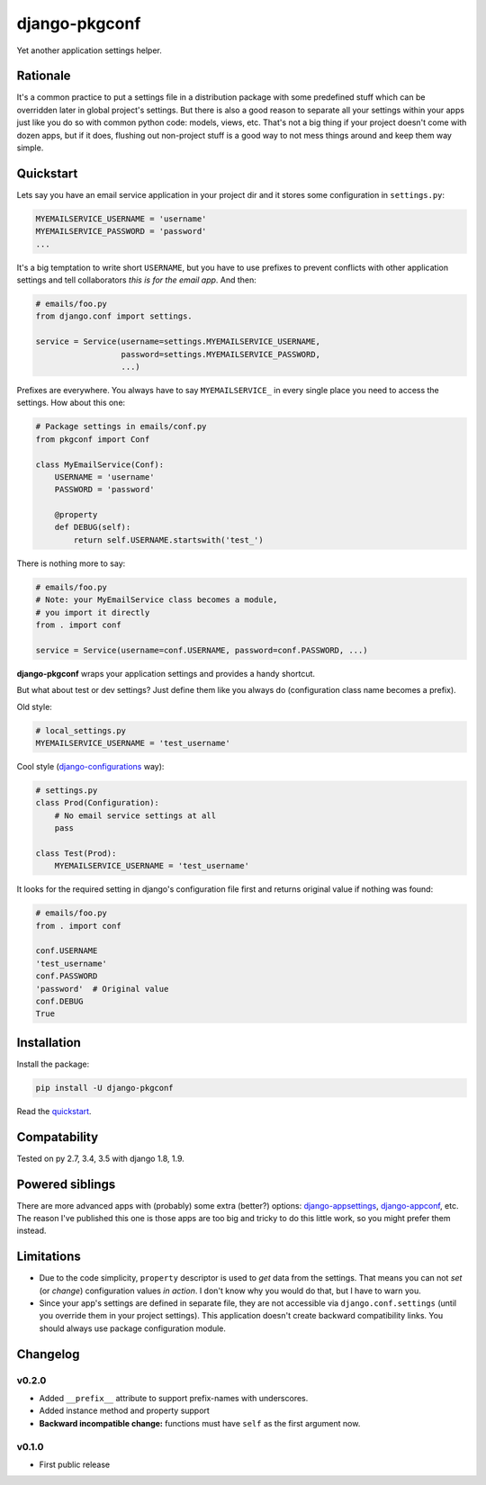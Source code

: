 django-pkgconf
==============

Yet another application settings helper.

Rationale
---------

It's a common practice to put a settings file in a distribution package with some predefined stuff which can be overridden later in global project's settings.
But there is also a good reason to separate all your settings within your apps just like you do so with common python code: models, views, etc.
That's not a big thing if your project doesn't come with dozen apps, but if it does, flushing out non-project stuff is a good way to not mess things around and keep them way simple.

.. _quickstart:

Quickstart
----------

Lets say you have an email service application in your project dir and it stores some configuration in ``settings.py``:

.. code-block:: python

    MYEMAILSERVICE_USERNAME = 'username'
    MYEMAILSERVICE_PASSWORD = 'password'
    ...

It's a big temptation to write short ``USERNAME``, but you have to use prefixes to prevent conflicts with other application settings and tell collaborators *this is for the email app*. And then:

.. code-block:: python

    # emails/foo.py
    from django.conf import settings.

    service = Service(username=settings.MYEMAILSERVICE_USERNAME,
                      password=settings.MYEMAILSERVICE_PASSWORD,
                      ...)

Prefixes are everywhere. You always have to say ``MYEMAILSERVICE_`` in every single place you need to access the settings. How about this one:

.. code-block:: python

    # Package settings in emails/conf.py
    from pkgconf import Conf

    class MyEmailService(Conf):
        USERNAME = 'username'
        PASSWORD = 'password'

        @property
        def DEBUG(self):
            return self.USERNAME.startswith('test_')

There is nothing more to say:

.. code-block:: python

    # emails/foo.py
    # Note: your MyEmailService class becomes a module,
    # you import it directly
    from . import conf

    service = Service(username=conf.USERNAME, password=conf.PASSWORD, ...)

**django-pkgconf** wraps your application settings and provides a handy shortcut.

But what about test or dev settings? Just define them like you always do (configuration class name becomes a prefix).

Old style:

.. code-block:: python

    # local_settings.py
    MYEMAILSERVICE_USERNAME = 'test_username'

Cool style (django-configurations_ way):

.. code-block:: python

    # settings.py
    class Prod(Configuration):
        # No email service settings at all
        pass

    class Test(Prod):
        MYEMAILSERVICE_USERNAME = 'test_username'

It looks for the required setting in django's configuration file first and returns original value if nothing was found:

.. code-block:: python

    # emails/foo.py
    from . import conf

    conf.USERNAME
    'test_username'
    conf.PASSWORD
    'password'  # Original value
    conf.DEBUG
    True


Installation
------------

Install the package:

.. code-block:: console

    pip install -U django-pkgconf

Read the quickstart_.


Compatability
-------------

.. image:: https://travis-ci.org/byashimov/django-pkgconf.svg?branch=master
    :alt: Build Status
    :target: https://travis-ci.org/byashimov/django-pkgconf

.. image:: https://codecov.io/gh/byashimov/django-pkgconf/branch/master/graph/badge.svg
    :alt: Codecov
    :target: https://codecov.io/gh/byashimov/django-pkgconf

Tested on py 2.7, 3.4, 3.5 with django 1.8, 1.9.


Powered siblings
----------------

There are more advanced apps with (probably) some extra (better?) options: django-appsettings_, django-appconf_, etc. The reason I've published this one is those apps are too big and tricky to do this little work, so you might prefer them instead.


Limitations
-----------

- Due to the code simplicity, ``property`` descriptor is used to *get* data from the settings. That means you can not *set* (or *change*) configuration values *in action*. I don't know why you would do that, but I have to warn you.
- Since your app's settings are defined in separate file, they are not accessible via ``django.conf.settings`` (until you override them in your project settings). This application doesn't create backward compatibility links. You should always use package configuration module.


Changelog
---------

v0.2.0
~~~~~~
- Added ``__prefix__`` attribute to support prefix-names with underscores.
- Added instance method and property support
- **Backward incompatible change:** functions must have ``self`` as the first argument now.

v0.1.0
~~~~~~
- First public release

.. _django-appsettings: https://github.com/jaredly/django-appsettings
.. _django-appconf: https://github.com/django-compressor/django-appconf
.. _django-configurations: https://github.com/jezdez/django-configurations